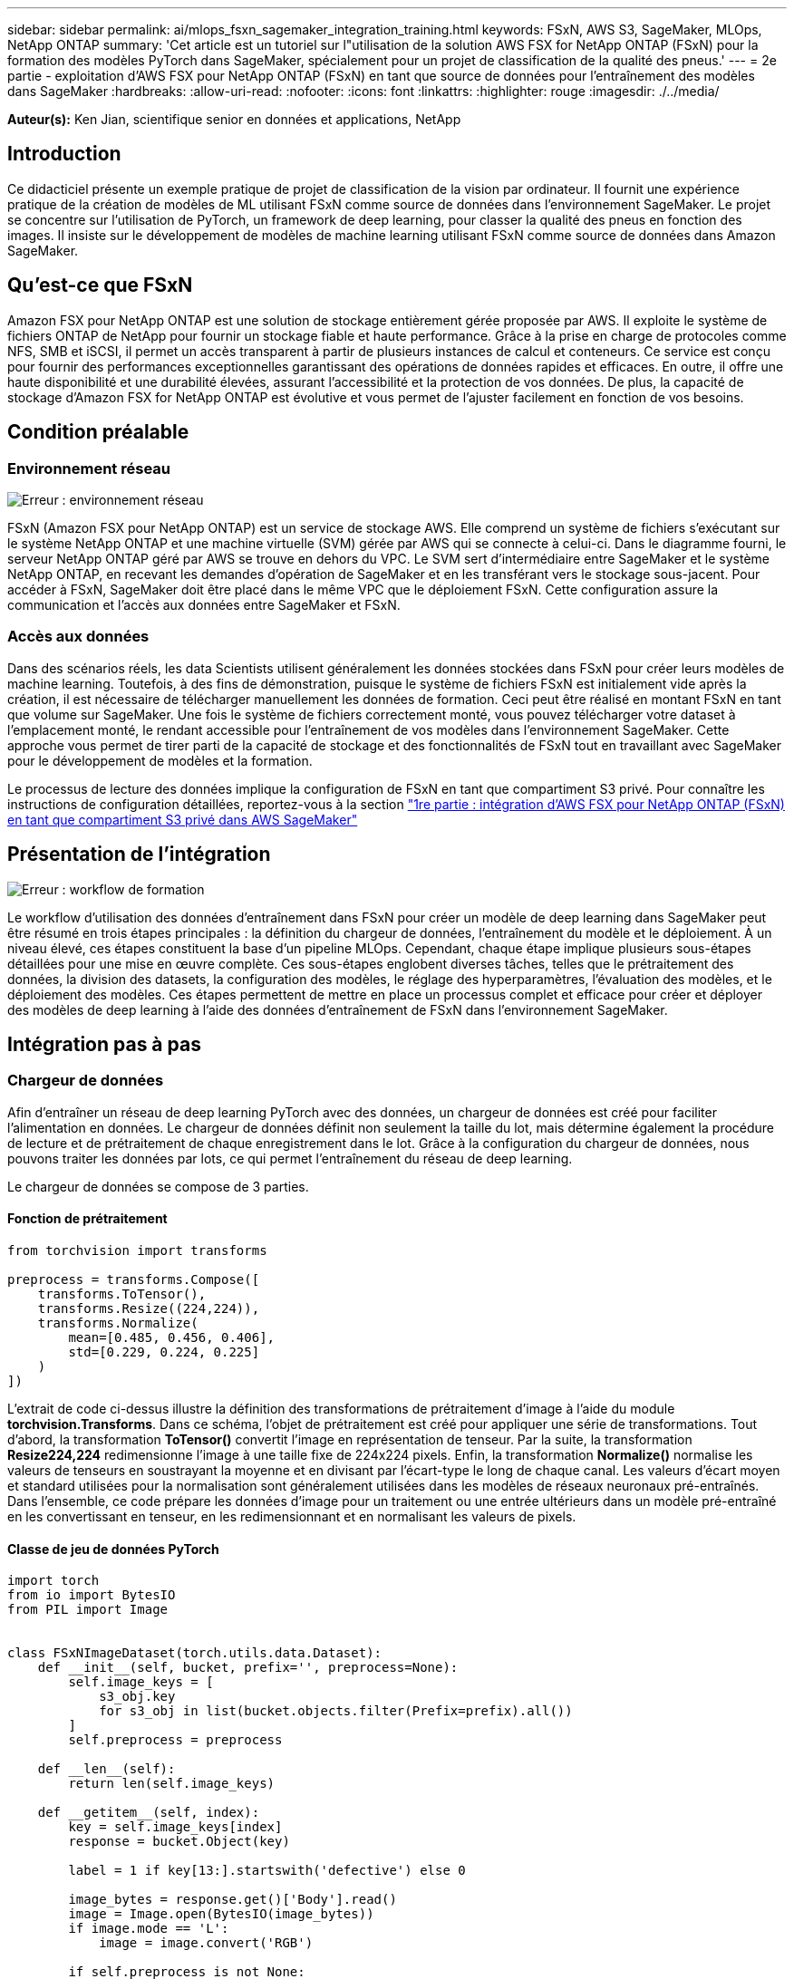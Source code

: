 ---
sidebar: sidebar 
permalink: ai/mlops_fsxn_sagemaker_integration_training.html 
keywords: FSxN, AWS S3, SageMaker, MLOps, NetApp ONTAP 
summary: 'Cet article est un tutoriel sur l"utilisation de la solution AWS FSX for NetApp ONTAP (FSxN) pour la formation des modèles PyTorch dans SageMaker, spécialement pour un projet de classification de la qualité des pneus.' 
---
= 2e partie - exploitation d'AWS FSX pour NetApp ONTAP (FSxN) en tant que source de données pour l'entraînement des modèles dans SageMaker
:hardbreaks:
:allow-uri-read: 
:nofooter: 
:icons: font
:linkattrs: 
:highlighter: rouge
:imagesdir: ./../media/


[role="lead"]
*Auteur(s):*
Ken Jian, scientifique senior en données et applications, NetApp



== Introduction

Ce didacticiel présente un exemple pratique de projet de classification de la vision par ordinateur. Il fournit une expérience pratique de la création de modèles de ML utilisant FSxN comme source de données dans l'environnement SageMaker. Le projet se concentre sur l'utilisation de PyTorch, un framework de deep learning, pour classer la qualité des pneus en fonction des images. Il insiste sur le développement de modèles de machine learning utilisant FSxN comme source de données dans Amazon SageMaker.



== Qu'est-ce que FSxN

Amazon FSX pour NetApp ONTAP est une solution de stockage entièrement gérée proposée par AWS. Il exploite le système de fichiers ONTAP de NetApp pour fournir un stockage fiable et haute performance. Grâce à la prise en charge de protocoles comme NFS, SMB et iSCSI, il permet un accès transparent à partir de plusieurs instances de calcul et conteneurs. Ce service est conçu pour fournir des performances exceptionnelles garantissant des opérations de données rapides et efficaces. En outre, il offre une haute disponibilité et une durabilité élevées, assurant l'accessibilité et la protection de vos données. De plus, la capacité de stockage d'Amazon FSX for NetApp ONTAP est évolutive et vous permet de l'ajuster facilement en fonction de vos besoins.



== Condition préalable



=== Environnement réseau

image:mlops_fsxn_sagemaker_integration_training_0.png["Erreur : environnement réseau"]

FSxN (Amazon FSX pour NetApp ONTAP) est un service de stockage AWS. Elle comprend un système de fichiers s'exécutant sur le système NetApp ONTAP et une machine virtuelle (SVM) gérée par AWS qui se connecte à celui-ci. Dans le diagramme fourni, le serveur NetApp ONTAP géré par AWS se trouve en dehors du VPC. Le SVM sert d'intermédiaire entre SageMaker et le système NetApp ONTAP, en recevant les demandes d'opération de SageMaker et en les transférant vers le stockage sous-jacent. Pour accéder à FSxN, SageMaker doit être placé dans le même VPC que le déploiement FSxN. Cette configuration assure la communication et l'accès aux données entre SageMaker et FSxN.



=== Accès aux données

Dans des scénarios réels, les data Scientists utilisent généralement les données stockées dans FSxN pour créer leurs modèles de machine learning. Toutefois, à des fins de démonstration, puisque le système de fichiers FSxN est initialement vide après la création, il est nécessaire de télécharger manuellement les données de formation. Ceci peut être réalisé en montant FSxN en tant que volume sur SageMaker. Une fois le système de fichiers correctement monté, vous pouvez télécharger votre dataset à l'emplacement monté, le rendant accessible pour l'entraînement de vos modèles dans l'environnement SageMaker. Cette approche vous permet de tirer parti de la capacité de stockage et des fonctionnalités de FSxN tout en travaillant avec SageMaker pour le développement de modèles et la formation.

Le processus de lecture des données implique la configuration de FSxN en tant que compartiment S3 privé. Pour connaître les instructions de configuration détaillées, reportez-vous à la section link:https://docs.netapp.com/us-en/netapp-solutions/ai/mlops_fsxn_s3_integration.html["1re partie : intégration d'AWS FSX pour NetApp ONTAP (FSxN) en tant que compartiment S3 privé dans AWS SageMaker"]



== Présentation de l'intégration

image:mlops_fsxn_sagemaker_integration_training_1.png["Erreur : workflow de formation"]

Le workflow d'utilisation des données d'entraînement dans FSxN pour créer un modèle de deep learning dans SageMaker peut être résumé en trois étapes principales : la définition du chargeur de données, l'entraînement du modèle et le déploiement. À un niveau élevé, ces étapes constituent la base d'un pipeline MLOps. Cependant, chaque étape implique plusieurs sous-étapes détaillées pour une mise en œuvre complète. Ces sous-étapes englobent diverses tâches, telles que le prétraitement des données, la division des datasets, la configuration des modèles, le réglage des hyperparamètres, l'évaluation des modèles, et le déploiement des modèles. Ces étapes permettent de mettre en place un processus complet et efficace pour créer et déployer des modèles de deep learning à l'aide des données d'entraînement de FSxN dans l'environnement SageMaker.



== Intégration pas à pas



=== Chargeur de données

Afin d'entraîner un réseau de deep learning PyTorch avec des données, un chargeur de données est créé pour faciliter l'alimentation en données. Le chargeur de données définit non seulement la taille du lot, mais détermine également la procédure de lecture et de prétraitement de chaque enregistrement dans le lot. Grâce à la configuration du chargeur de données, nous pouvons traiter les données par lots, ce qui permet l'entraînement du réseau de deep learning.

Le chargeur de données se compose de 3 parties.



==== Fonction de prétraitement

[source, python]
----
from torchvision import transforms

preprocess = transforms.Compose([
    transforms.ToTensor(),
    transforms.Resize((224,224)),
    transforms.Normalize(
        mean=[0.485, 0.456, 0.406],
        std=[0.229, 0.224, 0.225]
    )
])
----
L'extrait de code ci-dessus illustre la définition des transformations de prétraitement d'image à l'aide du module *torchvision.Transforms*. Dans ce schéma, l'objet de prétraitement est créé pour appliquer une série de transformations. Tout d'abord, la transformation *ToTensor()* convertit l'image en représentation de tenseur. Par la suite, la transformation *Resize((224,224))* redimensionne l'image à une taille fixe de 224x224 pixels. Enfin, la transformation *Normalize()* normalise les valeurs de tenseurs en soustrayant la moyenne et en divisant par l'écart-type le long de chaque canal. Les valeurs d'écart moyen et standard utilisées pour la normalisation sont généralement utilisées dans les modèles de réseaux neuronaux pré-entraînés. Dans l'ensemble, ce code prépare les données d'image pour un traitement ou une entrée ultérieurs dans un modèle pré-entraîné en les convertissant en tenseur, en les redimensionnant et en normalisant les valeurs de pixels.



==== Classe de jeu de données PyTorch

[source, python]
----
import torch
from io import BytesIO
from PIL import Image


class FSxNImageDataset(torch.utils.data.Dataset):
    def __init__(self, bucket, prefix='', preprocess=None):
        self.image_keys = [
            s3_obj.key
            for s3_obj in list(bucket.objects.filter(Prefix=prefix).all())
        ]
        self.preprocess = preprocess

    def __len__(self):
        return len(self.image_keys)

    def __getitem__(self, index):
        key = self.image_keys[index]
        response = bucket.Object(key)

        label = 1 if key[13:].startswith('defective') else 0

        image_bytes = response.get()['Body'].read()
        image = Image.open(BytesIO(image_bytes))
        if image.mode == 'L':
            image = image.convert('RGB')

        if self.preprocess is not None:
            image = self.preprocess(image)
        return image, label
----
Cette classe offre des fonctionnalités permettant d'obtenir le nombre total d'enregistrements dans le jeu de données et définit la méthode de lecture des données pour chaque enregistrement. Dans la fonction *__getitem__*, le code utilise l'objet de compartiment S3 boto3 pour extraire les données binaires de FSxN. Le style de code pour l'accès aux données à partir de FSxN est similaire à celui pour la lecture des données à partir d'Amazon S3. L'explication suivante est intégrée au processus de création de l'objet privé S3 *bucket*.



==== FSxN en tant que référentiel S3 privé

[source, python]
----
seed = 77                                                   # Random seed
bucket_name = '<Your ONTAP bucket name>'                    # The bucket name in ONTAP
aws_access_key_id = '<Your ONTAP bucket key id>'            # Please get this credential from ONTAP
aws_secret_access_key = '<Your ONTAP bucket access key>'    # Please get this credential from ONTAP
fsx_endpoint_ip = '<Your FSxN IP address>'                  # Please get this IP address from FSXN
----
[source, python]
----
import boto3

# Get session info
region_name = boto3.session.Session().region_name

# Initialize Fsxn S3 bucket object
# --- Start integrating SageMaker with FSXN ---
# This is the only code change we need to incorporate SageMaker with FSXN
s3_client: boto3.client = boto3.resource(
    's3',
    region_name=region_name,
    aws_access_key_id=aws_access_key_id,
    aws_secret_access_key=aws_secret_access_key,
    use_ssl=False,
    endpoint_url=f'http://{fsx_endpoint_ip}',
    config=boto3.session.Config(
        signature_version='s3v4',
        s3={'addressing_style': 'path'}
    )
)
# s3_client = boto3.resource('s3')
bucket = s3_client.Bucket(bucket_name)
# --- End integrating SageMaker with FSXN ---
----
Pour lire les données de FSxN dans SageMaker, un gestionnaire est créé et pointe vers le stockage FSxN à l'aide du protocole S3. Ainsi, FSxN peut être traité comme un compartiment S3 privé. La configuration du gestionnaire inclut la spécification de l'adresse IP du SVM FSxN, du nom du compartiment et des informations d'identification nécessaires. Pour obtenir une explication complète sur l'obtention de ces éléments de configuration, reportez-vous au document à l'adresse link:https://docs.netapp.com/us-en/netapp-solutions/ai/mlops_fsxn_s3_integration.html["1re partie : intégration d'AWS FSX pour NetApp ONTAP (FSxN) en tant que compartiment S3 privé dans AWS SageMaker"].

Dans l'exemple mentionné ci-dessus, l'objet de compartiment est utilisé pour instancier l'objet de jeu de données PyTorch. L'objet Dataset sera expliqué plus en détail dans la section suivante.



==== Le chargeur de données PyTorch

[source, python]
----
from torch.utils.data import DataLoader
torch.manual_seed(seed)

# 1. Hyperparameters
batch_size = 64

# 2. Preparing for the dataset
dataset = FSxNImageDataset(bucket, 'dataset/tyre', preprocess=preprocess)

train, test = torch.utils.data.random_split(dataset, [1500, 356])

data_loader = DataLoader(dataset, batch_size=batch_size, shuffle=True)
----
Dans l'exemple fourni, une taille de lot de 64 est spécifiée, indiquant que chaque lot contiendra 64 enregistrements. En combinant la classe PyTorch *Dataset*, la fonction de prétraitement et la taille du lot d'entraînement, nous obtenons le chargeur de données pour l'entraînement. Ce chargeur de données facilite le processus d'itération dans l'ensemble de données en lots pendant la phase d'entraînement.



=== Entraînement du modèle

[source, python]
----
from torch import nn


class TyreQualityClassifier(nn.Module):
    def __init__(self):
        super().__init__()
        self.model = nn.Sequential(
            nn.Conv2d(3,32,(3,3)),
            nn.ReLU(),
            nn.Conv2d(32,32,(3,3)),
            nn.ReLU(),
            nn.Conv2d(32,64,(3,3)),
            nn.ReLU(),
            nn.Flatten(),
            nn.Linear(64*(224-6)*(224-6),2)
        )
    def forward(self, x):
        return self.model(x)
----
[source, python]
----
import datetime

num_epochs = 2
device = torch.device('cuda' if torch.cuda.is_available() else 'cpu')

model = TyreQualityClassifier()
fn_loss = torch.nn.CrossEntropyLoss()
optimizer = torch.optim.Adam(model.parameters(), lr=1e-3)


model.to(device)
for epoch in range(num_epochs):
    for idx, (X, y) in enumerate(data_loader):
        X = X.to(device)
        y = y.to(device)

        y_hat = model(X)

        loss = fn_loss(y_hat, y)
        optimizer.zero_grad()
        loss.backward()
        optimizer.step()
        current_time = datetime.datetime.now().strftime("%Y-%m-%d %H:%M:%S")
        print(f"Current Time: {current_time} - Epoch [{epoch+1}/{num_epochs}]- Batch [{idx + 1}] - Loss: {loss}", end='\r')
----
Ce code met en œuvre un processus de formation PyTorch standard. Il définit un modèle de réseau neuronal appelé *TireQualityClassifier* utilisant des couches convolutionnelles et une couche linéaire pour classer la qualité des pneus. La boucle d'entraînement effectue une itération sur les lots de données, calcule la perte et met à jour les paramètres du modèle à l'aide de la rétropropagation et de l'optimisation. En outre, il imprime l'heure, l'époque, le lot et la perte actuels à des fins de surveillance.



=== Déploiement du modèle



==== Déploiement

[source, python]
----
import io
import os
import tarfile
import sagemaker

# 1. Save the PyTorch model to memory
buffer_model = io.BytesIO()
traced_model = torch.jit.script(model)
torch.jit.save(traced_model, buffer_model)

# 2. Upload to AWS S3
sagemaker_session = sagemaker.Session()
bucket_name_default = sagemaker_session.default_bucket()
model_name = f'tyre_quality_classifier.pth'

# 2.1. Zip PyTorch model into tar.gz file
buffer_zip = io.BytesIO()
with tarfile.open(fileobj=buffer_zip, mode="w:gz") as tar:
    # Add PyTorch pt file
    file_name = os.path.basename(model_name)
    file_name_with_extension = os.path.split(file_name)[-1]
    tarinfo = tarfile.TarInfo(file_name_with_extension)
    tarinfo.size = len(buffer_model.getbuffer())
    buffer_model.seek(0)
    tar.addfile(tarinfo, buffer_model)

# 2.2. Upload the tar.gz file to S3 bucket
buffer_zip.seek(0)
boto3.resource('s3') \
    .Bucket(bucket_name_default) \
    .Object(f'pytorch/{model_name}.tar.gz') \
    .put(Body=buffer_zip.getvalue())
----
Le code enregistre le modèle PyTorch dans *Amazon S3* car SageMaker requiert que le modèle soit stocké dans S3 pour le déploiement. En téléchargeant le modèle vers *Amazon S3*, il devient accessible à SageMaker, ce qui permet le déploiement et l'inférence sur le modèle déployé.

[source, python]
----
import time
from sagemaker.pytorch import PyTorchModel
from sagemaker.predictor import Predictor
from sagemaker.serializers import IdentitySerializer
from sagemaker.deserializers import JSONDeserializer


class TyreQualitySerializer(IdentitySerializer):
    CONTENT_TYPE = 'application/x-torch'

    def serialize(self, data):
        transformed_image = preprocess(data)
        tensor_image = torch.Tensor(transformed_image)

        serialized_data = io.BytesIO()
        torch.save(tensor_image, serialized_data)
        serialized_data.seek(0)
        serialized_data = serialized_data.read()

        return serialized_data


class TyreQualityPredictor(Predictor):
    def __init__(self, endpoint_name, sagemaker_session):
        super().__init__(
            endpoint_name,
            sagemaker_session=sagemaker_session,
            serializer=TyreQualitySerializer(),
            deserializer=JSONDeserializer(),
        )

sagemaker_model = PyTorchModel(
    model_data=f's3://{bucket_name_default}/pytorch/{model_name}.tar.gz',
    role=sagemaker.get_execution_role(),
    framework_version='2.0.1',
    py_version='py310',
    predictor_cls=TyreQualityPredictor,
    entry_point='inference.py',
    source_dir='code',
)

timestamp = int(time.time())
pytorch_endpoint_name = '{}-{}-{}'.format('tyre-quality-classifier', 'pt', timestamp)
sagemaker_predictor = sagemaker_model.deploy(
    initial_instance_count=1,
    instance_type='ml.p3.2xlarge',
    endpoint_name=pytorch_endpoint_name
)
----
Ce code facilite le déploiement d'un modèle PyTorch sur SageMaker. Il définit un sérialiseur personnalisé, *TireQualitySerializer*, qui prétraite et sérialise les données d'entrée en tant que tenseur PyTorch. La classe *TireQualityPredictor* est un prédicteur personnalisé qui utilise le sérialiseur défini et un *JSONDeserializer*. Le code crée également un objet *PyTorchModel* pour spécifier l'emplacement S3 du modèle, le rôle IAM, la version du framework et le point d'entrée pour l'inférence. Le code génère un horodatage et construit un nom de point final basé sur le modèle et l'horodatage. Enfin, le modèle est déployé à l'aide de la méthode deploy, en spécifiant le nombre d'instances, le type d'instance et le nom du noeud final généré. Cela permet de déployer le modèle PyTorch et d'y accéder pour l'inférence sur SageMaker.



==== Inférence

[source, python]
----
image_object = list(bucket.objects.filter('dataset/tyre'))[0].get()
image_bytes = image_object['Body'].read()

with Image.open(with Image.open(BytesIO(image_bytes)) as image:
    predicted_classes = sagemaker_predictor.predict(image)

    print(predicted_classes)
----
Voici un exemple d'utilisation du terminal déployé pour effectuer l'inférence.
